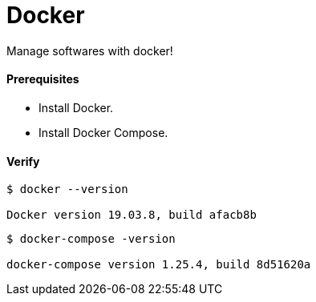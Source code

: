 # Docker

Manage softwares with docker!

#### Prerequisites

- Install Docker.
- Install Docker Compose.


#### Verify

```
$ docker --version

Docker version 19.03.8, build afacb8b
```

```
$ docker-compose -version

docker-compose version 1.25.4, build 8d51620a
```